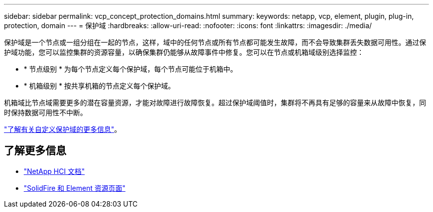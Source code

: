 ---
sidebar: sidebar 
permalink: vcp_concept_protection_domains.html 
summary:  
keywords: netapp, vcp, element, plugin, plug-in, protection, domain 
---
= 保护域
:hardbreaks:
:allow-uri-read: 
:nofooter: 
:icons: font
:linkattrs: 
:imagesdir: ./media/


[role="lead"]
保护域是一个节点或一组分组在一起的节点，这样，域中的任何节点或所有节点都可能发生故障，而不会导致集群丢失数据可用性。通过保护域功能，您可以监控集群的资源容量，以确保集群仍能够从故障事件中修复。您可以在节点或机箱域级别选择监控：

* * 节点级别 * 为每个节点定义每个保护域，每个节点可能位于机箱中。
* * 机箱级别 * 按共享机箱的节点定义每个保护域。


机箱域比节点域需要更多的潜在容量资源，才能对故障进行故障恢复。超过保护域阈值时，集群将不再具有足够的容量来从故障中恢复，同时保持数据可用性不中断。

https://docs.netapp.com/us-en/element-software/concepts/concept_solidfire_concepts_data_protection.html#custom-protection-domains["了解有关自定义保护域的更多信息"^]。



== 了解更多信息

* https://docs.netapp.com/us-en/hci/index.html["NetApp HCI 文档"^]
* https://www.netapp.com/data-storage/solidfire/documentation["SolidFire 和 Element 资源页面"^]

